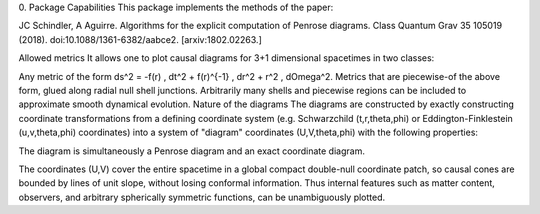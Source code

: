 0. Package Capabilities
This package implements the methods of the paper:

JC Schindler, A Aguirre. Algorithms for the explicit computation of Penrose diagrams. Class Quantum Grav 35 105019 (2018). doi:10.1088/1361-6382/aabce2. [arxiv:1802.02263.]

Allowed metrics
It allows one to plot causal diagrams for 3+1 dimensional spacetimes in two classes:

Any metric of the form
ds^2 = -f(r) \, dt^2 + f(r)^{-1} \, dr^2 + r^2 \, d\Omega^2.
Metrics that are piecewise-of the above form, glued along radial null shell junctions. Arbitrarily many shells and piecewise regions can be included to approximate smooth dynamical evolution.
Nature of the diagrams
The diagrams are constructed by exactly constructing coordinate transformations from a defining coordinate system (e.g. Schwarzchild (t,r,\theta,\phi) or Eddington-Finklestein (u,v,\theta,\phi) coordinates) into a system of "diagram" coordinates (U,V,\theta,\phi) with the following properties:

The diagram is simultaneously a Penrose diagram and an exact coordinate diagram.

The coordinates (U,V) cover the entire spacetime in a global compact double-null coordinate patch, so causal cones are bounded by lines of unit slope, without losing conformal information.
Thus internal features such as matter content, observers, and arbitrary spherically symmetric functions, can be unambiguously plotted.
